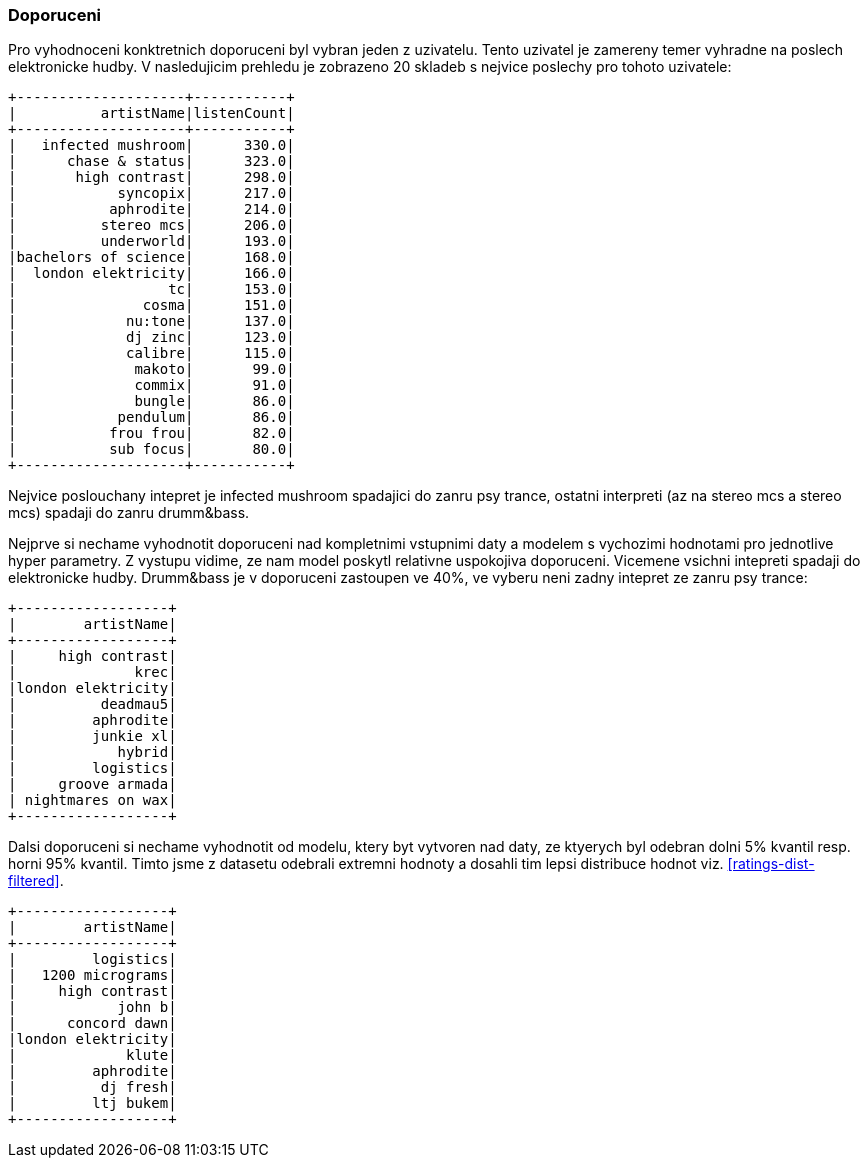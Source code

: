 
=== Doporuceni

Pro vyhodnoceni konktretnich doporuceni byl vybran jeden z uzivatelu. Tento uzivatel je zamereny temer vyhradne na poslech elektronicke hudby. V nasledujicim prehledu je zobrazeno 20 skladeb s nejvice poslechy pro tohoto uzivatele:

[%autofit]
----
+--------------------+-----------+
|          artistName|listenCount|
+--------------------+-----------+
|   infected mushroom|      330.0|
|      chase & status|      323.0|
|       high contrast|      298.0|
|            syncopix|      217.0|
|           aphrodite|      214.0|
|          stereo mcs|      206.0|
|          underworld|      193.0|
|bachelors of science|      168.0|
|  london elektricity|      166.0|
|                  tc|      153.0|
|               cosma|      151.0|
|             nu:tone|      137.0|
|             dj zinc|      123.0|
|             calibre|      115.0|
|              makoto|       99.0|
|              commix|       91.0|
|              bungle|       86.0|
|            pendulum|       86.0|
|           frou frou|       82.0|
|           sub focus|       80.0|
+--------------------+-----------+ 
----

Nejvice poslouchany intepret je infected mushroom spadajici do zanru psy trance, ostatni interpreti (az na stereo mcs a stereo mcs) spadaji do zanru drumm&bass. 

Nejprve si nechame vyhodnotit doporuceni nad kompletnimi vstupnimi daty a modelem s vychozimi hodnotami pro jednotlive hyper parametry. Z vystupu vidime, ze nam model poskytl relativne uspokojiva doporuceni. Vicemene vsichni intepreti spadaji do elektronicke hudby. Drumm&bass je v doporuceni zastoupen ve 40%, ve vyberu neni zadny intepret ze zanru psy trance:

[%autofit]
----
+------------------+
|        artistName|
+------------------+
|     high contrast|
|              krec|
|london elektricity|
|          deadmau5|
|         aphrodite|
|         junkie xl|
|            hybrid|
|         logistics|
|     groove armada|
| nightmares on wax|
+------------------+
----

Dalsi doporuceni si nechame vyhodnotit od modelu, ktery byt vytvoren nad daty, ze ktyerych byl odebran dolni 5% kvantil resp. horni 95% kvantil. Timto jsme z datasetu odebrali extremni hodnoty a dosahli tim lepsi distribuce hodnot viz. <<ratings-dist-filtered>>. 

[%autofit]
----
+------------------+
|        artistName|
+------------------+
|         logistics|
|   1200 micrograms|
|     high contrast|
|            john b|
|      concord dawn|
|london elektricity|
|             klute|
|         aphrodite|
|          dj fresh|
|         ltj bukem|
+------------------+
----